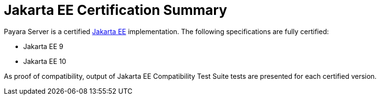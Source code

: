 
= Jakarta EE Certification Summary

Payara Server is a certified https://jakarta.ee/[Jakarta EE] implementation. The following specifications are fully certified:

* Jakarta EE 9
* Jakarta EE 10

As proof of compatibility, output of Jakarta EE Compatibility Test Suite tests are presented for each certified version.